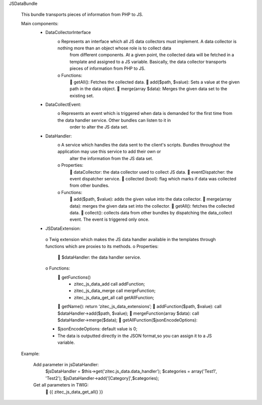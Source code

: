 JSDataBundle

    This bundle transports pieces of information from PHP to JS.

    Main components:
         • DataCollectorInterface
            o Represents an interface which all JS data collectors must implement. A data collector is nothing more than an object whose role is to collect data
              from different components. At a given point, the collected data will be fetched in a template and assigned to a JS variable. Basically, the data
              collector transports pieces of information from PHP to JS.
            o Functions:
                 getAll(): Fetches the collected data.
                 add($path, $value):  Sets a value at the given path in the data object.
                 merge(array $data): Merges the given data set to the existing set.

         • DataCollectEvent:
            o Represents an event which is triggered when data is demanded for the first time from the data handler service. Other bundles can listen to it in
              order to alter the JS data set.

         • DataHandler:
            o A service which handles the data sent to the client's scripts. Bundles throughout the application may use this service to add their own or
              alter the information from the JS data set.
            o Properties:
                 dataCollector: the data collector used to collect JS data.
                 eventDispatcher: the event dispatcher service.
                 collected (bool): flag which marks if data was collected from other bundles.
            o	Functions:
                 add($path, $value): adds the given value into the data collector.
                 merge(array data): merges the given data set into the collector.
                 getAll(): fetches the collected data.
                 collect(): collects data from other bundles by dispatching the data_collect event.  The event is triggered only once.

         •	JSDataExtension:
            o Twig extension which makes the JS data handler available in the templates through functions which are proxies to its methods.
            o Properties:
                 $dataHandler: the data handler service.
            o Functions:
                 getFunctions()
                    • zitec_js_data_add call addFunction;
                    • zitec_js_data_merge call mergeFunction;
                    • zitec_js_data_get_all call getAllFunction;
                 getName(): return ‘zitec_js_data_extensions’;
                 addFunction($path, $value): call $dataHandler->add($path, $value);
                 mergeFunction(array $data): call $dataHandler->merge($data);
                 getAllFunction($jsonEncodeOptions):
            • $jsonEncodeOptions: default value is 0;
            • The data is outputted directly in the JSON format,so you can assign it to a JS variable.

    Example:

        Add parameter in jsDataHandler:
                $jsDataHandler = $this->get('zitec.js_data.data_handler');
                $categories = array('Test1', 'Test2');
                $jsDataHandler->add('[Category]',$categories);

        Get all parameters in TWIG:
             {{ zitec_js_data_get_all() }}



